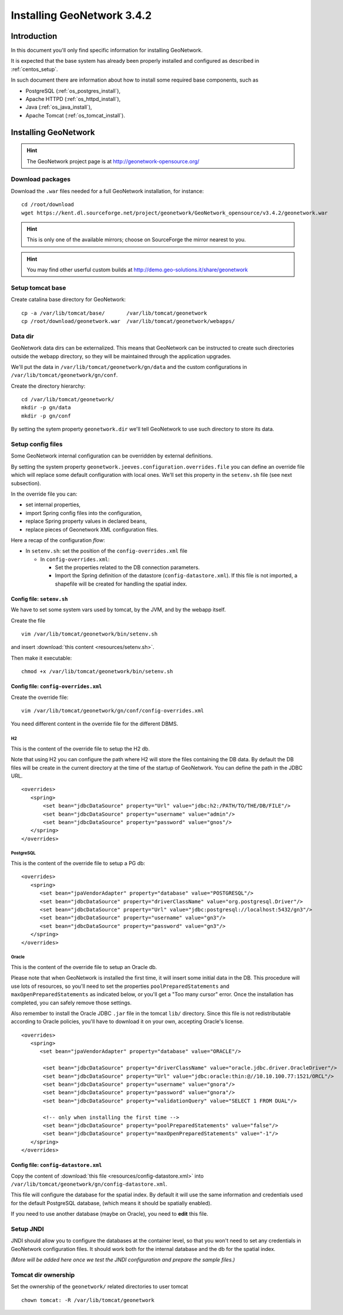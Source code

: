 .. _install_gn:

###########################
Installing GeoNetwork 3.4.2
###########################

============
Introduction
============

In this document you'll only find specific information for installing GeoNetwork.

It is expected that the base system has already been properly installed and configured as described in :ref:`centos_setup`.

In such document there are information about how to install some required base components, such as 

- PostgreSQL (:ref:`os_postgres_install`), 
- Apache HTTPD (:ref:`os_httpd_install`), 
- Java (:ref:`os_java_install`), 
- Apache Tomcat (:ref:`os_tomcat_install`).

=====================
Installing GeoNetwork
=====================

.. hint::
   The GeoNetwork project page is at http://geonetwork-opensource.org/
      

Download packages
-----------------

Download the ``.war`` files needed for a full GeoNetwork installation, for instance::

   cd /root/download
   wget https://kent.dl.sourceforge.net/project/geonetwork/GeoNetwork_opensource/v3.4.2/geonetwork.war

.. hint::
   This is only one of the available mirrors; choose on SourceForge the mirror nearest to you.


.. hint::
   You may find other userful custom builds at http://demo.geo-solutions.it/share/geonetwork
     

Setup tomcat base
-----------------

Create catalina base directory for GeoNetwork::

   cp -a /var/lib/tomcat/base/       /var/lib/tomcat/geonetwork
   cp /root/download/geonetwork.war  /var/lib/tomcat/geonetwork/webapps/


Data dir
--------

GeoNetwork data dirs can be externalized. This means that GeoNetwork can be instructed to create 
such directories outside the webapp directory, so they will be maintained through the application 
upgrades.

We'll put the data in ``/var/lib/tomcat/geonetwork/gn/data`` and the 
custom configurations in ``/var/lib/tomcat/geonetwork/gn/conf``.

Create the directory hierarchy::

   cd /var/lib/tomcat/geonetwork/
   mkdir -p gn/data
   mkdir -p gn/conf
   
By setting the sytem property ``geonetwork.dir`` we'll tell 
GeoNetwork to use such directory to store its data.


Setup config files
------------------

Some GeoNetwork internal configuration can be overridden by external definitions.

By setting the system property ``geonetwork.jeeves.configuration.overrides.file`` you can define an 
override file which will replace some default configuration with local ones.
We'll set  this property in the ``setenv.sh`` file (see next subsection).

In the override file you can:

- set internal properties,
- import Spring config files into the configuration,
- replace Spring property values in declared beans,
- replace pieces of Geonetwork XML configuration files.

Here a recap of the configuration `flow`:

- In ``setenv.sh``: set the position of the ``config-overrides.xml`` file

  - In ``config-overrides.xml``:
  
    - Set the properties related to the DB connection parameters.
    - Import the Spring definition of the datastore (``config-datastore.xml``). 
      If this file is not imported, a shapefile will be created for handling the spatial index.  


Config file: ``setenv.sh``
__________________________

We have to set some system vars used by tomcat, by the JVM, and by the webapp itself.

Create the file ::

   vim /var/lib/tomcat/geonetwork/bin/setenv.sh

and insert :download:`this content <resources/setenv.sh>`.

Then make it executable::

   chmod +x /var/lib/tomcat/geonetwork/bin/setenv.sh


Config file: ``config-overrides.xml``
_____________________________________

Create the override file:: 

   vim /var/lib/tomcat/geonetwork/gn/conf/config-overrides.xml

You need different content in the override file for the different DBMS.

H2
..

This is the content of the override file to setup the H2 db.

Note that using H2 you can configure the path where H2 will store the files containing the DB data.
By default the DB files will be create in the current directory at the time of the startup of GeoNetwork.
You can define the path in the JDBC URL.
 
::

   <overrides>
      <spring>
          <set bean="jdbcDataSource" property="Url" value="jdbc:h2:/PATH/TO/THE/DB/FILE"/>
          <set bean="jdbcDataSource" property="username" value="admin"/>
          <set bean="jdbcDataSource" property="password" value="gnos"/>
      </spring>
   </overrides>

PostgreSQL
..........

This is the content of the override file to setup a PG db::

   <overrides>
      <spring>
         <set bean="jpaVendorAdapter" property="database" value="POSTGRESQL"/>
         <set bean="jdbcDataSource" property="driverClassName" value="org.postgresql.Driver"/>
         <set bean="jdbcDataSource" property="Url" value="jdbc:postgresql://localhost:5432/gn3"/>
         <set bean="jdbcDataSource" property="username" value="gn3"/>
         <set bean="jdbcDataSource" property="password" value="gn3"/>
      </spring>
   </overrides>
 

Oracle
......

This is the content of the override file to setup an Oracle db.

Please note that when GeoNetwork is installed the first time, it will insert some initial data in the DB.
This procedure will use lots of resources, so you'll need to set the properties ``poolPreparedStatements``
and ``maxOpenPreparedStatements`` as indicated below, or you'll get a "Too many cursor" error. 
Once the installation has completed, you can safely remove those settings.

Also remember to install the Oracle JDBC ``.jar`` file in the tomcat ``lib/`` directory. Since this file is not redistributable
according to Oracle policies, you'll have to download it on your own, accepting Oracle's license.

::

   <overrides>
      <spring>
         <set bean="jpaVendorAdapter" property="database" value="ORACLE"/>
       
          <set bean="jdbcDataSource" property="driverClassName" value="oracle.jdbc.driver.OracleDriver"/>
          <set bean="jdbcDataSource" property="Url" value="jdbc:oracle:thin:@//10.10.100.77:1521/ORCL"/>
          <set bean="jdbcDataSource" property="username" value="gnora"/>
          <set bean="jdbcDataSource" property="password" value="gnora"/>       
          <set bean="jdbcDataSource" property="validationQuery" value="SELECT 1 FROM DUAL"/>  

          <!-- only when installing the first time -->             
          <set bean="jdbcDataSource" property="poolPreparedStatements" value="false"/>  
          <set bean="jdbcDataSource" property="maxOpenPreparedStatements" value="-1"/>  
      </spring>
   </overrides>


Config file: ``config-datastore.xml``
_____________________________________

Copy the content of :download:`this file <resources/config-datastore.xml>`
into ``/var/lib/tomcat/geonetwork/gn/config-datastore.xml``.

This file will configure the database for the spatial index.
By default it will use the same information and credentials used for the default PostgreSQL database, 
(which means it should be spatially enabled).  

If you need to use another database (maybe on Oracle), you need to **edit** this file.


Setup JNDI
----------

JNDI should allow you to configure the databases at the container level, so that you won't need to
set any credentials in GeoNetwork configuration files. It should work both for the internal database and the 
db for the spatial index. 

*(More will be added here once we test the JNDI configuration and prepare the sample files.)*


Tomcat dir ownership
--------------------

Set the ownership of the ``geonetwork/`` related directories to user tomcat ::

   chown tomcat: -R /var/lib/tomcat/geonetwork
 




